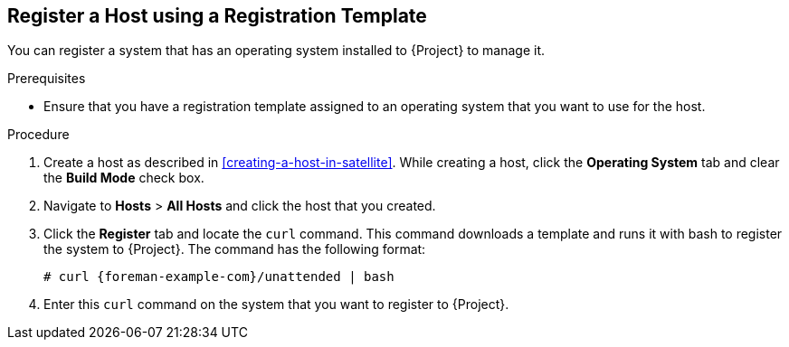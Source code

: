 [[Provisioning_through_Registration]]
== Register a Host using a Registration Template

You can register a system that has an operating system installed to {Project} to manage it.

.Prerequisites

* Ensure that you have a registration template assigned to an operating system that you want to use for the host.

.Procedure

. Create a host as described in xref:creating-a-host-in-satellite[]. While creating a host, click the *Operating System* tab and clear the *Build Mode* check box.
. Navigate to *Hosts* > *All Hosts* and click the host that you created.
. Click the *Register* tab and locate the `curl` command. This command downloads a template and runs it with bash to register the system to {Project}. The command has the following format:
+
[options="nowrap" subs="+quotes,attributes"]
----
# curl {foreman-example-com}/unattended | bash
----
. Enter this `curl` command on the system that you want to register to {Project}. 
